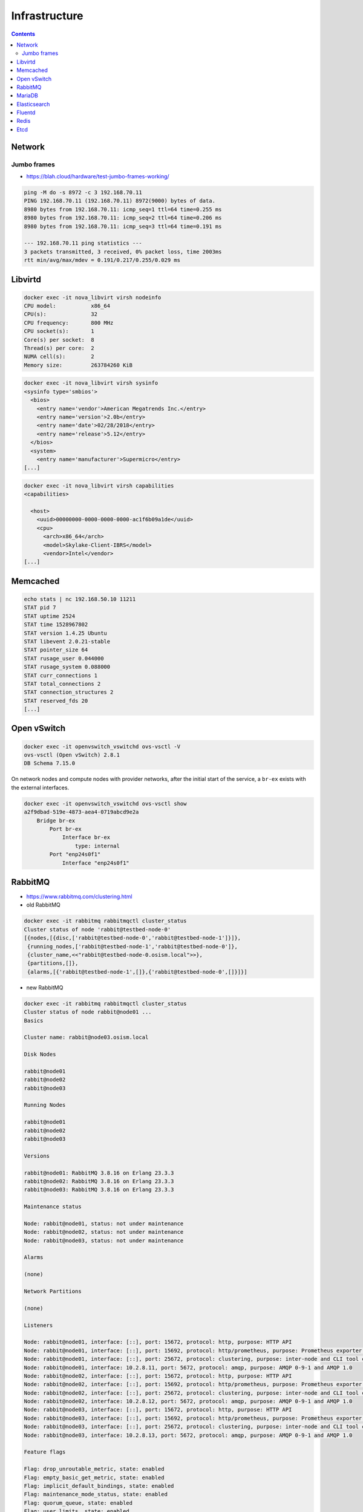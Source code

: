 ==============
Infrastructure
==============

.. contents::
   :depth: 2

Network
=======

Jumbo frames
------------

* https://blah.cloud/hardware/test-jumbo-frames-working/

.. code-block:: console

   ping -M do -s 8972 -c 3 192.168.70.11
   PING 192.168.70.11 (192.168.70.11) 8972(9000) bytes of data.
   8980 bytes from 192.168.70.11: icmp_seq=1 ttl=64 time=0.255 ms
   8980 bytes from 192.168.70.11: icmp_seq=2 ttl=64 time=0.206 ms
   8980 bytes from 192.168.70.11: icmp_seq=3 ttl=64 time=0.191 ms

   --- 192.168.70.11 ping statistics ---
   3 packets transmitted, 3 received, 0% packet loss, time 2003ms
   rtt min/avg/max/mdev = 0.191/0.217/0.255/0.029 ms

Libvirtd
========

.. code-block:: console

   docker exec -it nova_libvirt virsh nodeinfo
   CPU model:           x86_64
   CPU(s):              32
   CPU frequency:       800 MHz
   CPU socket(s):       1
   Core(s) per socket:  8
   Thread(s) per core:  2
   NUMA cell(s):        2
   Memory size:         263784260 KiB

.. code-block:: console

   docker exec -it nova_libvirt virsh sysinfo
   <sysinfo type='smbios'>
     <bios>
       <entry name='vendor'>American Megatrends Inc.</entry>
       <entry name='version'>2.0b</entry>
       <entry name='date'>02/28/2018</entry>
       <entry name='release'>5.12</entry>
     </bios>
     <system>
       <entry name='manufacturer'>Supermicro</entry>
   [...]

.. code-block:: console

   docker exec -it nova_libvirt virsh capabilities
   <capabilities>

     <host>
       <uuid>00000000-0000-0000-0000-ac1f6b09a1de</uuid>
       <cpu>
         <arch>x86_64</arch>
         <model>Skylake-Client-IBRS</model>
         <vendor>Intel</vendor>
   [...]

Memcached
=========

.. code-block:: console

   echo stats | nc 192.168.50.10 11211
   STAT pid 7
   STAT uptime 2524
   STAT time 1528967802
   STAT version 1.4.25 Ubuntu
   STAT libevent 2.0.21-stable
   STAT pointer_size 64
   STAT rusage_user 0.044000
   STAT rusage_system 0.088000
   STAT curr_connections 1
   STAT total_connections 2
   STAT connection_structures 2
   STAT reserved_fds 20
   [...]

Open vSwitch
============

.. code-block:: console

   docker exec -it openvswitch_vswitchd ovs-vsctl -V
   ovs-vsctl (Open vSwitch) 2.8.1
   DB Schema 7.15.0

On network nodes and compute nodes with provider networks, after the initial start of
the service, a ``br-ex`` exists with the external interfaces.

.. code-block:: console

   docker exec -it openvswitch_vswitchd ovs-vsctl show
   a2f9dbad-519e-4873-aea4-0719abcd9e2a
       Bridge br-ex
           Port br-ex
               Interface br-ex
                   type: internal
           Port "enp24s0f1"
               Interface "enp24s0f1"

RabbitMQ
========

* https://www.rabbitmq.com/clustering.html
* old RabbitMQ

.. code-block:: console

   docker exec -it rabbitmq rabbitmqctl cluster_status
   Cluster status of node 'rabbit@testbed-node-0'
   [{nodes,[{disc,['rabbit@testbed-node-0','rabbit@testbed-node-1']}]},
    {running_nodes,['rabbit@testbed-node-1','rabbit@testbed-node-0']},
    {cluster_name,<<"rabbit@testbed-node-0.osism.local">>},
    {partitions,[]},
    {alarms,[{'rabbit@testbed-node-1',[]},{'rabbit@testbed-node-0',[]}]}]

* new RabbitMQ

.. code-block:: console

   docker exec -it rabbitmq rabbitmqctl cluster_status
   Cluster status of node rabbit@node01 ...
   Basics

   Cluster name: rabbit@node03.osism.local

   Disk Nodes

   rabbit@node01
   rabbit@node02
   rabbit@node03

   Running Nodes

   rabbit@node01
   rabbit@node02
   rabbit@node03

   Versions

   rabbit@node01: RabbitMQ 3.8.16 on Erlang 23.3.3
   rabbit@node02: RabbitMQ 3.8.16 on Erlang 23.3.3
   rabbit@node03: RabbitMQ 3.8.16 on Erlang 23.3.3

   Maintenance status

   Node: rabbit@node01, status: not under maintenance
   Node: rabbit@node02, status: not under maintenance
   Node: rabbit@node03, status: not under maintenance

   Alarms

   (none)

   Network Partitions

   (none)

   Listeners

   Node: rabbit@node01, interface: [::], port: 15672, protocol: http, purpose: HTTP API
   Node: rabbit@node01, interface: [::], port: 15692, protocol: http/prometheus, purpose: Prometheus exporter API over HTTP
   Node: rabbit@node01, interface: [::], port: 25672, protocol: clustering, purpose: inter-node and CLI tool communication
   Node: rabbit@node01, interface: 10.2.8.11, port: 5672, protocol: amqp, purpose: AMQP 0-9-1 and AMQP 1.0
   Node: rabbit@node02, interface: [::], port: 15672, protocol: http, purpose: HTTP API
   Node: rabbit@node02, interface: [::], port: 15692, protocol: http/prometheus, purpose: Prometheus exporter API over HTTP
   Node: rabbit@node02, interface: [::], port: 25672, protocol: clustering, purpose: inter-node and CLI tool communication
   Node: rabbit@node02, interface: 10.2.8.12, port: 5672, protocol: amqp, purpose: AMQP 0-9-1 and AMQP 1.0
   Node: rabbit@node03, interface: [::], port: 15672, protocol: http, purpose: HTTP API
   Node: rabbit@node03, interface: [::], port: 15692, protocol: http/prometheus, purpose: Prometheus exporter API over HTTP
   Node: rabbit@node03, interface: [::], port: 25672, protocol: clustering, purpose: inter-node and CLI tool communication
   Node: rabbit@node03, interface: 10.2.8.13, port: 5672, protocol: amqp, purpose: AMQP 0-9-1 and AMQP 1.0

   Feature flags

   Flag: drop_unroutable_metric, state: enabled
   Flag: empty_basic_get_metric, state: enabled
   Flag: implicit_default_bindings, state: enabled
   Flag: maintenance_mode_status, state: enabled
   Flag: quorum_queue, state: enabled
   Flag: user_limits, state: enabled
   Flag: virtual_host_metadata, state: enabled

Alternatively, log in to the web interface and check the status of the nodes.
The web interface can be accessed via the internal API address
``http://api-int.osism.local:15672/``. The username is ``openstack`` and
the password can be found at ``environments/kolla/secrects.yml`` in the variable
``rabbitmq_password``.

.. image:: /images/rabbitmq-nodes.png

MariaDB
=======

* http://galeracluster.com/documentation-webpages/monitoringthecluster.html

Login to the mariadb server (run ``docker exec -it mariadb mysql -u root -p`` on one of the
database nodes or use phpMyAdmin running on the manager node on port ``8110``) and run the following
query.

The password for MariaDB can be found in the file ``environments/kolla/secrets.yml`` in the variable
``database_password``.

.. code-block:: console

   docker exec -it mariadb mysql -u root -p
   Enter password: qNpdZmkKuUKBK3D5nZ08KMZ5MnYrGEe2hzH6XC0i
   Welcome to the MariaDB monitor.  Commands end with ; or \g.
   Your MariaDB connection id is 10324
   Server version: 10.1.43-MariaDB-0ubuntu0.18.04.1 Ubuntu 18.04

   Copyright (c) 2000, 2018, Oracle, MariaDB Corporation Ab and others.

   Type 'help;' or '\h' for help. Type '\c' to clear the current input statement.

   MariaDB [(none)]> SHOW GLOBAL STATUS LIKE 'wsrep_%';
   +------------------------------+---------------------------------------+
   | Variable_name                | Value                                 |
   +------------------------------+---------------------------------------+
   [...]
   | wsrep_local_state_comment    | Synced                                |
   | wsrep_incoming_addresses     | 192.168.50.11:3306,192.168.50.10:3306 |
   | wsrep_evs_state              | OPERATIONAL                           |
   | wsrep_cluster_size           | 2                                     |
   | wsrep_cluster_status         | Primary                               |
   | wsrep_connected              | ON                                    |
   | wsrep_ready                  | ON                                    |
   [...]
   +------------------------------+---------------------------------------+

Elasticsearch
=============

* https://www.elastic.co/guide/en/elasticsearch/reference/current/cluster-health.html

.. note:: Run this command on the manager node.

.. code-block:: console

   curl -s http://api-int.osism.local:9200/_cluster/health | python -m json.tool
   {
       "active_primary_shards": 75,
       "active_shards": 150,
       "active_shards_percent_as_number": 100.0,
       "cluster_name": "kolla_logging",
       "delayed_unassigned_shards": 0,
       "initializing_shards": 0,
       "number_of_data_nodes": 2,
       "number_of_in_flight_fetch": 0,
       "number_of_nodes": 2,
       "number_of_pending_tasks": 0,
       "relocating_shards": 0,
       "status": "green",
       "task_max_waiting_in_queue_millis": 0,
       "timed_out": false,
       "unassigned_shards": 0
   }

* ``number_of_data_nodes`` should be the number of available Elasticsearch nodes
* ``status`` should be ``green``
* ``active_shards_percent_as_number`` should be ``100.0``

Fluentd
=======

.. code-block:: console

   docker logs fluentd
   [...]
   2020-01-25 15:26:07 +0000 [info]: #0 listening syslog socket on 192.168.50.10:5140 with udp
   [...]

.. _testinfrastructureredis:

Redis
=====

The password for Redis is stored in the ``environments/kolla/secrets.yml`` file
in the ``redis_master_password`` variable. Use the IP address from the internal
network of the control node where Redis is running to connect to Redis.

.. code-block:: console

   docker exec -it redis redis-cli -h testbed-node-0
   testbed-node-0:6379> auth QHNA1SZRlOKzLADhUd5ZDgpHfQe6dNfr3bwEdY24
   OK
   testbed-node-0:6379> ping
   PONG
   testbed-node-0:6379> info replication
   # Replication
   role:master
   connected_slaves:1
   slave0:ip=192.168.50.11,port=6379,state=online,offset=101675,lag=0
   master_replid:346a919c213428671d3295b02585494591c6fa4a
   master_replid2:0000000000000000000000000000000000000000
   master_repl_offset:101675
   second_repl_offset:-1
   repl_backlog_active:1
   repl_backlog_size:1048576
   repl_backlog_first_byte_offset:1
   repl_backlog_histlen:101675

.. code-block:: console

   nc testbed-node-0 6379
   auth QHNA1SZRlOKzLADhUd5ZDgpHfQe6dNfr3bwEdY24
   +OK
   ping
   +PONG
   info replication
   $392
   # Replication
   role:master
   connected_slaves:1
   slave0:ip=192.168.50.11,port=6379,state=online,offset=234561,lag=0
   master_replid:edf4914fb012c616077ad198919dbfba0ffd08e7
   master_replid2:0000000000000000000000000000000000000000
   master_repl_offset:234561
   second_repl_offset:-1
   repl_backlog_active:1
   repl_backlog_size:1048576
   repl_backlog_first_byte_offset:1
   repl_backlog_histlen:234561

Etcd
====

.. code-block:: console

   docker exec -it etcd etcdctl --endpoints http://testbed-node-0:2379  cluster-health
   member ac5b67ea9df5c86e is healthy: got healthy result from http://192.168.50.11:2379
   member f4befbb7afd08dda is healthy: got healthy result from http://192.168.50.10:2379
   cluster is healthy
